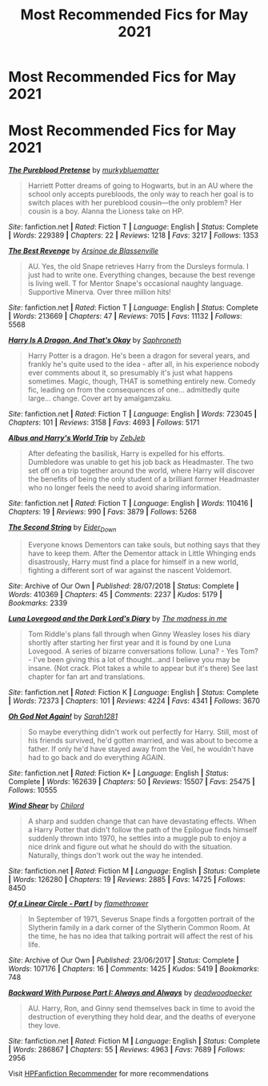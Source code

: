 #+TITLE: Most Recommended Fics for May 2021

* Most Recommended Fics for May 2021
:PROPERTIES:
:Author: dJones176
:Score: 28
:DateUnix: 1622549863.0
:DateShort: 2021-Jun-01
:FlairText: Misc
:END:
* *Most Recommended Fics for May 2021*
  :PROPERTIES:
  :CUSTOM_ID: most-recommended-fics-for-may-2021
  :END:
[[https://www.fanfiction.net/s/7613196/1/][*/The Pureblood Pretense/*]] by [[https://www.fanfiction.net/u/3489773/murkybluematter][/murkybluematter/]]

#+begin_quote
  Harriett Potter dreams of going to Hogwarts, but in an AU where the school only accepts purebloods, the only way to reach her goal is to switch places with her pureblood cousin---the only problem? Her cousin is a boy. Alanna the Lioness take on HP.
#+end_quote

/Site/: fanfiction.net *|* /Rated/: Fiction T *|* /Language/: English *|* /Status/: Complete *|* /Words/: 229389 *|* /Chapters/: 22 *|* /Reviews/: 1218 *|* /Favs/: 3217 *|* /Follows/: 1353

[[https://www.fanfiction.net/s/4912291/1/][*/The Best Revenge/*]] by [[https://www.fanfiction.net/u/352534/Arsinoe-de-Blassenville][/Arsinoe de Blassenville/]]

#+begin_quote
  AU. Yes, the old Snape retrieves Harry from the Dursleys formula. I just had to write one. Everything changes, because the best revenge is living well. T for Mentor Snape's occasional naughty language. Supportive Minerva. Over three million hits!
#+end_quote

/Site/: fanfiction.net *|* /Rated/: Fiction T *|* /Language/: English *|* /Status/: Complete *|* /Words/: 213669 *|* /Chapters/: 47 *|* /Reviews/: 7015 *|* /Favs/: 11132 *|* /Follows/: 5568

[[https://www.fanfiction.net/s/13230340/1/][*/Harry Is A Dragon, And That's Okay/*]] by [[https://www.fanfiction.net/u/2996114/Saphroneth][/Saphroneth/]]

#+begin_quote
  Harry Potter is a dragon. He's been a dragon for several years, and frankly he's quite used to the idea - after all, in his experience nobody ever comments about it, so presumably it's just what happens sometimes. Magic, though, THAT is something entirely new. Comedy fic, leading on from the consequences of one... admittedly quite large... change. Cover art by amalgamzaku.
#+end_quote

/Site/: fanfiction.net *|* /Rated/: Fiction T *|* /Language/: English *|* /Words/: 723045 *|* /Chapters/: 101 *|* /Reviews/: 3158 *|* /Favs/: 4693 *|* /Follows/: 5171

[[https://www.fanfiction.net/s/13388022/1/][*/Albus and Harry's World Trip/*]] by [[https://www.fanfiction.net/u/10283561/ZebJeb][/ZebJeb/]]

#+begin_quote
  After defeating the basilisk, Harry is expelled for his efforts. Dumbledore was unable to get his job back as Headmaster. The two set off on a trip together around the world, where Harry will discover the benefits of being the only student of a brilliant former Headmaster who no longer feels the need to avoid sharing information.
#+end_quote

/Site/: fanfiction.net *|* /Rated/: Fiction T *|* /Language/: English *|* /Words/: 110416 *|* /Chapters/: 19 *|* /Reviews/: 990 *|* /Favs/: 3879 *|* /Follows/: 5268

[[https://archiveofourown.org/works/15465966][*/The Second String/*]] by [[https://www.archiveofourown.org/users/Eider_Down/pseuds/Eider_Down][/Eider_Down/]]

#+begin_quote
  Everyone knows Dementors can take souls, but nothing says that they have to keep them. After the Dementor attack in Little Whinging ends disastrously, Harry must find a place for himself in a new world, fighting a different sort of war against the nascent Voldemort.
#+end_quote

/Site/: Archive of Our Own *|* /Published/: 28/07/2018 *|* /Status/: Complete *|* /Words/: 410369 *|* /Chapters/: 45 *|* /Comments/: 2237 *|* /Kudos/: 5179 *|* /Bookmarks/: 2339

[[https://www.fanfiction.net/s/12407442/1/][*/Luna Lovegood and the Dark Lord's Diary/*]] by [[https://www.fanfiction.net/u/6415261/The-madness-in-me][/The madness in me/]]

#+begin_quote
  Tom Riddle's plans fall through when Ginny Weasley loses his diary shortly after starting her first year and it is found by one Luna Lovegood. A series of bizarre conversations follow. Luna? - Yes Tom? - I've been giving this a lot of thought...and I believe you may be insane. (Not crack. Plot takes a while to appear but it's there) See last chapter for fan art and translations.
#+end_quote

/Site/: fanfiction.net *|* /Rated/: Fiction K *|* /Language/: English *|* /Status/: Complete *|* /Words/: 72373 *|* /Chapters/: 101 *|* /Reviews/: 4224 *|* /Favs/: 4341 *|* /Follows/: 3670

[[https://www.fanfiction.net/s/4536005/1/][*/Oh God Not Again!/*]] by [[https://www.fanfiction.net/u/674180/Sarah1281][/Sarah1281/]]

#+begin_quote
  So maybe everything didn't work out perfectly for Harry. Still, most of his friends survived, he'd gotten married, and was about to become a father. If only he'd have stayed away from the Veil, he wouldn't have had to go back and do everything AGAIN.
#+end_quote

/Site/: fanfiction.net *|* /Rated/: Fiction K+ *|* /Language/: English *|* /Status/: Complete *|* /Words/: 162639 *|* /Chapters/: 50 *|* /Reviews/: 15507 *|* /Favs/: 25475 *|* /Follows/: 10555

[[https://www.fanfiction.net/s/12511998/1/][*/Wind Shear/*]] by [[https://www.fanfiction.net/u/67673/Chilord][/Chilord/]]

#+begin_quote
  A sharp and sudden change that can have devastating effects. When a Harry Potter that didn't follow the path of the Epilogue finds himself suddenly thrown into 1970, he settles into a muggle pub to enjoy a nice drink and figure out what he should do with the situation. Naturally, things don't work out the way he intended.
#+end_quote

/Site/: fanfiction.net *|* /Rated/: Fiction M *|* /Language/: English *|* /Status/: Complete *|* /Words/: 126280 *|* /Chapters/: 19 *|* /Reviews/: 2885 *|* /Favs/: 14725 *|* /Follows/: 8450

[[https://archiveofourown.org/works/11284494][*/Of a Linear Circle - Part I/*]] by [[https://www.archiveofourown.org/users/flamethrower/pseuds/flamethrower][/flamethrower/]]

#+begin_quote
  In September of 1971, Severus Snape finds a forgotten portrait of the Slytherin family in a dark corner of the Slytherin Common Room. At the time, he has no idea that talking portrait will affect the rest of his life.
#+end_quote

/Site/: Archive of Our Own *|* /Published/: 23/06/2017 *|* /Status/: Complete *|* /Words/: 107176 *|* /Chapters/: 16 *|* /Comments/: 1425 *|* /Kudos/: 5419 *|* /Bookmarks/: 748

[[https://www.fanfiction.net/s/4101650/1/][*/Backward With Purpose Part I: Always and Always/*]] by [[https://www.fanfiction.net/u/386600/deadwoodpecker][/deadwoodpecker/]]

#+begin_quote
  AU. Harry, Ron, and Ginny send themselves back in time to avoid the destruction of everything they hold dear, and the deaths of everyone they love.
#+end_quote

/Site/: fanfiction.net *|* /Rated/: Fiction M *|* /Language/: English *|* /Status/: Complete *|* /Words/: 286867 *|* /Chapters/: 55 *|* /Reviews/: 4963 *|* /Favs/: 7689 *|* /Follows/: 2956

Visit [[https://hpffrec.hackesta.org][HPFanfiction Recommender]] for more recommendations

